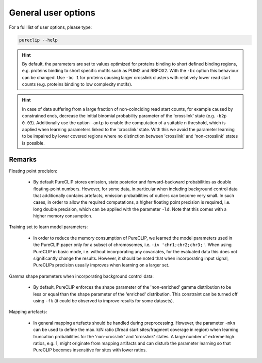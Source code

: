 
General user options
====================================


For a full list of user options, please type:


.. code:: bash

    pureclip --help



.. Hint::
    By default, the parameters are set to values optimized for proteins binding to short defined binding regions, e.g. proteins binding to short specific motifs such as PUM2 and RBFOX2.
    With the ``-bc``  option this behaviour can be changed.
    Use ``-bc 1`` for proteins causing larger crosslink clusters with relatively lower read start counts (e.g. proteins binding to low complexity motifs).

.. Hint::
    In case of data suffering from a large fraction of non-coinciding read start counts, for example caused by constrained ends, decrease the initial binomial probability parameter of the 'crosslink' state (e.g. ``-b2p 0.03``). 
    Additionally use the option ``-antp`` to enable the computation of a suitable n threshold, which is applied when learning parameters linked to the 'crosslink' state.
    With this we avoid the parameter learning to be impaired by lower covered regions where no distinction between 'crosslink' and 'non-crosslink' states is possible.


Remarks
---------------

Floating point precision:

 - By default PureCLIP stores emission, state posterior and forward-backward probabilities as double floating-point numbers. However, for some data, in particular when including background control data that additionally contains artefacts, emission probabilities of outliers can become very small. In such cases, in order to allow the required computations, a higher floating point precision is required, i.e. long double precision, which can be applied with the parameter ``-ld``. Note that this comes with a higher memory consumption.


Training set to learn model parameters:

 - In order to reduce the memory consumption of PureCLIP, we learned the model parameters used in the PureCLIP paper only for a subset of chromosomes, i.e. ``-iv 'chr1;chr2;chr3;'``. When using PureCLIP in basic mode, i.e. without incorporating any covariates, for the evaluated data this does not significantly change the results. However, it should be noted that when incorporating input signal, PureCLIPs precision usually improves when learning on a larger set.


Gamma shape parameters when incorporating background control data:

 - By default, PureCLIP enforces the shape parameter of the 'non-enriched' gamma distribution to be less or equal than the shape parameter of the 'enriched' distribution. This constraint can be turned off using ``-fk`` (it could be observed to improve results for some datasets).


Mapping artefacts:

 - In general mapping artefacts should be handled during preprocessing. However, the parameter ``-mkn`` can be used to define the max. k/N ratio (#read start sites/fragment coverage in region) when learning truncation probabilities for the 'non-crosslink' and 'crosslink' states. A large number of extreme high ratios, e.g. 1, might originate from mapping artifacts and can disturb the parameter learning so that PureCLIP becomes insensitive for sites with lower ratios.

